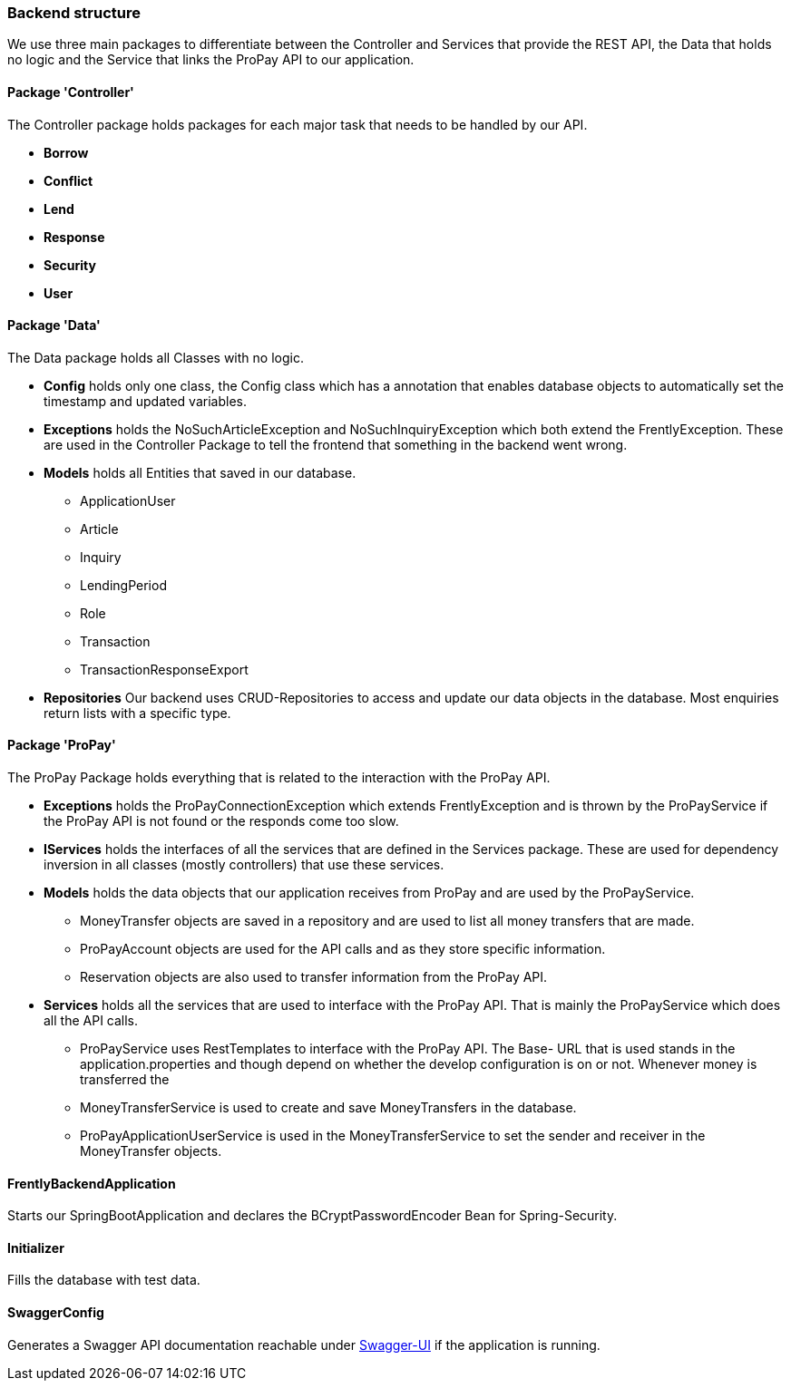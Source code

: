 === Backend structure
We use three main packages to differentiate between the Controller and Services
that provide the REST API, the Data that holds no logic and the Service that
links the ProPay API to our application.

==== Package 'Controller'
The Controller package holds packages for each major task that needs to be
handled by our API.

* *Borrow*
//TODO
* *Conflict*
//TODO
* *Lend*
//TODO
* *Response*
//TODO
* *Security*
//TODO
* *User*
//TODO

==== Package 'Data'
The Data package holds all Classes with no logic.

* *Config*
holds only one class, the Config class which has a annotation that enables
database objects to automatically set the timestamp and updated variables.

* *Exceptions*
holds the NoSuchArticleException and NoSuchInquiryException which both extend
the FrentlyException. These are used in the Controller Package to tell the
frontend that something in the backend went wrong.

* *Models*
holds all Entities that saved in our database.
- ApplicationUser
- Article
- Inquiry
- LendingPeriod
- Role
- Transaction
- TransactionResponseExport

* *Repositories*
Our backend uses CRUD-Repositories to access and update our data objects in the
database. Most enquiries return lists with a specific type.

==== Package 'ProPay'
The ProPay Package holds everything that is related to the interaction with the
ProPay API.

* *Exceptions*
holds the ProPayConnectionException which extends FrentlyException and is
thrown by the ProPayService if the ProPay API is not found or the responds come
too slow.

* *IServices*
holds the interfaces of all the services that are defined in the Services
package. These are used for dependency inversion in all classes (mostly
controllers) that use these services.

* *Models*
holds the data objects that our application receives from ProPay and are used
by the ProPayService.
- MoneyTransfer objects are saved in a repository and are used to list all
money transfers that are made.
- ProPayAccount objects are used for the API calls and as they store specific
information.
- Reservation objects are also used to transfer information from the ProPay API.

* *Services*
holds all the services that are used to interface with the ProPay API. That is
mainly the ProPayService which does all the API calls.
- ProPayService uses RestTemplates to interface with the ProPay API. The Base-
URL that is used stands in the application.properties and though depend on
whether the develop  configuration is on or not. Whenever money is transferred
the
- MoneyTransferService is used to create and save MoneyTransfers in the
database.
- ProPayApplicationUserService is used in the MoneyTransferService to set the
sender and receiver in the MoneyTransfer objects.

==== FrentlyBackendApplication
Starts our SpringBootApplication and declares the BCryptPasswordEncoder Bean
for Spring-Security.

==== Initializer
Fills the database with test data.

==== SwaggerConfig
Generates a Swagger API documentation reachable under
http://localhost:8080/swagger-ui.html#/[Swagger-UI] if the application is
running.
